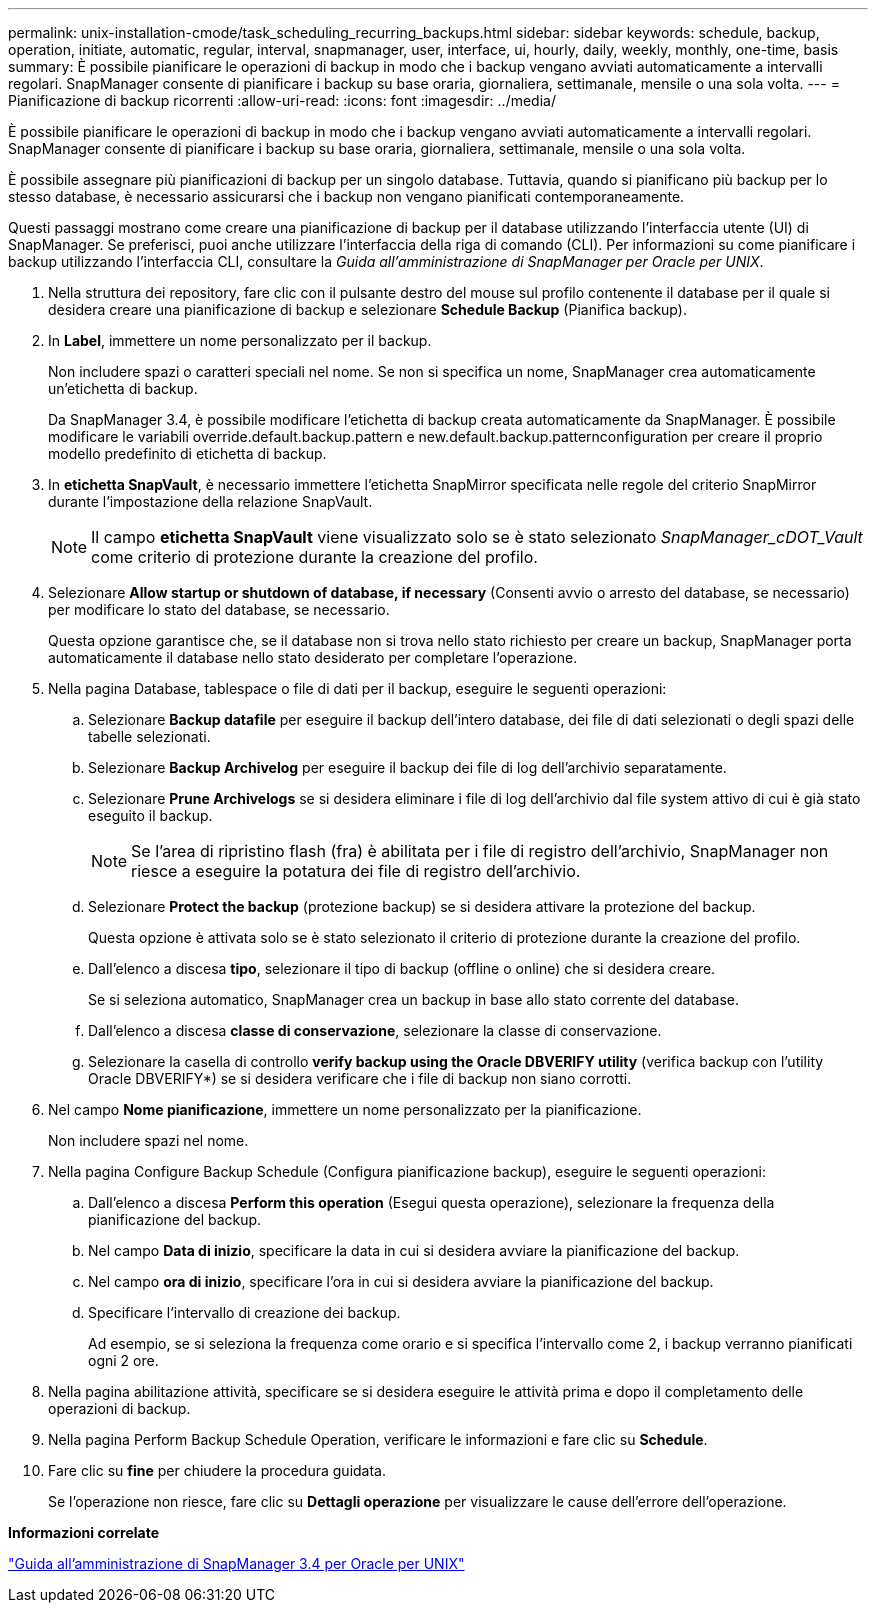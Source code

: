 ---
permalink: unix-installation-cmode/task_scheduling_recurring_backups.html 
sidebar: sidebar 
keywords: schedule, backup, operation, initiate, automatic, regular, interval, snapmanager, user, interface, ui, hourly, daily, weekly, monthly, one-time, basis 
summary: È possibile pianificare le operazioni di backup in modo che i backup vengano avviati automaticamente a intervalli regolari. SnapManager consente di pianificare i backup su base oraria, giornaliera, settimanale, mensile o una sola volta. 
---
= Pianificazione di backup ricorrenti
:allow-uri-read: 
:icons: font
:imagesdir: ../media/


[role="lead"]
È possibile pianificare le operazioni di backup in modo che i backup vengano avviati automaticamente a intervalli regolari. SnapManager consente di pianificare i backup su base oraria, giornaliera, settimanale, mensile o una sola volta.

È possibile assegnare più pianificazioni di backup per un singolo database. Tuttavia, quando si pianificano più backup per lo stesso database, è necessario assicurarsi che i backup non vengano pianificati contemporaneamente.

Questi passaggi mostrano come creare una pianificazione di backup per il database utilizzando l'interfaccia utente (UI) di SnapManager. Se preferisci, puoi anche utilizzare l'interfaccia della riga di comando (CLI). Per informazioni su come pianificare i backup utilizzando l'interfaccia CLI, consultare la _Guida all'amministrazione di SnapManager per Oracle per UNIX_.

. Nella struttura dei repository, fare clic con il pulsante destro del mouse sul profilo contenente il database per il quale si desidera creare una pianificazione di backup e selezionare *Schedule Backup* (Pianifica backup).
. In *Label*, immettere un nome personalizzato per il backup.
+
Non includere spazi o caratteri speciali nel nome. Se non si specifica un nome, SnapManager crea automaticamente un'etichetta di backup.

+
Da SnapManager 3.4, è possibile modificare l'etichetta di backup creata automaticamente da SnapManager. È possibile modificare le variabili override.default.backup.pattern e new.default.backup.patternconfiguration per creare il proprio modello predefinito di etichetta di backup.

. In *etichetta SnapVault*, è necessario immettere l'etichetta SnapMirror specificata nelle regole del criterio SnapMirror durante l'impostazione della relazione SnapVault.
+

NOTE: Il campo *etichetta SnapVault* viene visualizzato solo se è stato selezionato _SnapManager_cDOT_Vault_ come criterio di protezione durante la creazione del profilo.

. Selezionare *Allow startup or shutdown of database, if necessary* (Consenti avvio o arresto del database, se necessario) per modificare lo stato del database, se necessario.
+
Questa opzione garantisce che, se il database non si trova nello stato richiesto per creare un backup, SnapManager porta automaticamente il database nello stato desiderato per completare l'operazione.

. Nella pagina Database, tablespace o file di dati per il backup, eseguire le seguenti operazioni:
+
.. Selezionare *Backup datafile* per eseguire il backup dell'intero database, dei file di dati selezionati o degli spazi delle tabelle selezionati.
.. Selezionare *Backup Archivelog* per eseguire il backup dei file di log dell'archivio separatamente.
.. Selezionare *Prune Archivelogs* se si desidera eliminare i file di log dell'archivio dal file system attivo di cui è già stato eseguito il backup.
+

NOTE: Se l'area di ripristino flash (fra) è abilitata per i file di registro dell'archivio, SnapManager non riesce a eseguire la potatura dei file di registro dell'archivio.

.. Selezionare *Protect the backup* (protezione backup) se si desidera attivare la protezione del backup.
+
Questa opzione è attivata solo se è stato selezionato il criterio di protezione durante la creazione del profilo.

.. Dall'elenco a discesa *tipo*, selezionare il tipo di backup (offline o online) che si desidera creare.
+
Se si seleziona automatico, SnapManager crea un backup in base allo stato corrente del database.

.. Dall'elenco a discesa *classe di conservazione*, selezionare la classe di conservazione.
.. Selezionare la casella di controllo *verify backup using the Oracle DBVERIFY utility* (verifica backup con l'utility Oracle DBVERIFY*) se si desidera verificare che i file di backup non siano corrotti.


. Nel campo *Nome pianificazione*, immettere un nome personalizzato per la pianificazione.
+
Non includere spazi nel nome.

. Nella pagina Configure Backup Schedule (Configura pianificazione backup), eseguire le seguenti operazioni:
+
.. Dall'elenco a discesa *Perform this operation* (Esegui questa operazione), selezionare la frequenza della pianificazione del backup.
.. Nel campo *Data di inizio*, specificare la data in cui si desidera avviare la pianificazione del backup.
.. Nel campo *ora di inizio*, specificare l'ora in cui si desidera avviare la pianificazione del backup.
.. Specificare l'intervallo di creazione dei backup.
+
Ad esempio, se si seleziona la frequenza come orario e si specifica l'intervallo come 2, i backup verranno pianificati ogni 2 ore.



. Nella pagina abilitazione attività, specificare se si desidera eseguire le attività prima e dopo il completamento delle operazioni di backup.
. Nella pagina Perform Backup Schedule Operation, verificare le informazioni e fare clic su *Schedule*.
. Fare clic su *fine* per chiudere la procedura guidata.
+
Se l'operazione non riesce, fare clic su *Dettagli operazione* per visualizzare le cause dell'errore dell'operazione.



*Informazioni correlate*

https://library.netapp.com/ecm/ecm_download_file/ECMP12471546["Guida all'amministrazione di SnapManager 3.4 per Oracle per UNIX"]
